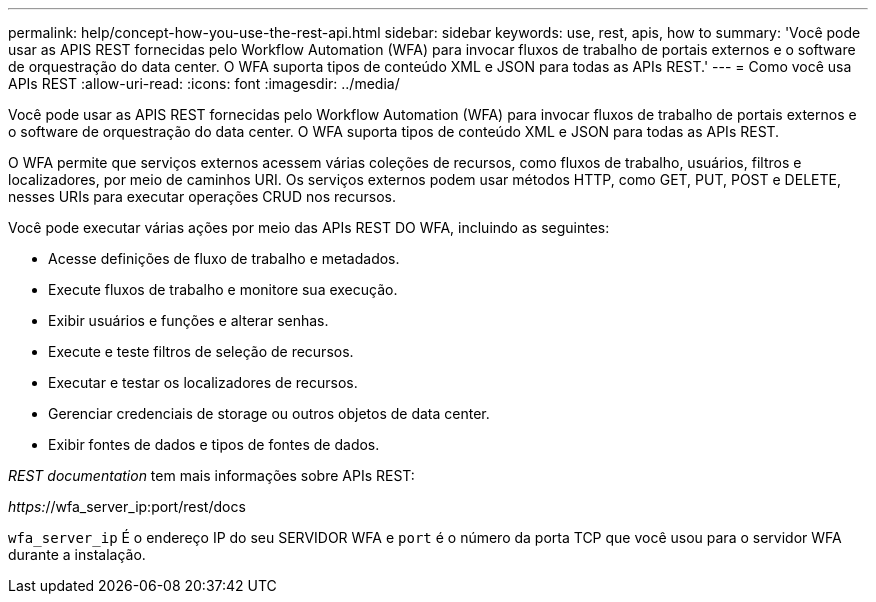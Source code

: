 ---
permalink: help/concept-how-you-use-the-rest-api.html 
sidebar: sidebar 
keywords: use, rest, apis, how to 
summary: 'Você pode usar as APIS REST fornecidas pelo Workflow Automation (WFA) para invocar fluxos de trabalho de portais externos e o software de orquestração do data center. O WFA suporta tipos de conteúdo XML e JSON para todas as APIs REST.' 
---
= Como você usa APIs REST
:allow-uri-read: 
:icons: font
:imagesdir: ../media/


[role="lead"]
Você pode usar as APIS REST fornecidas pelo Workflow Automation (WFA) para invocar fluxos de trabalho de portais externos e o software de orquestração do data center. O WFA suporta tipos de conteúdo XML e JSON para todas as APIs REST.

O WFA permite que serviços externos acessem várias coleções de recursos, como fluxos de trabalho, usuários, filtros e localizadores, por meio de caminhos URI. Os serviços externos podem usar métodos HTTP, como GET, PUT, POST e DELETE, nesses URIs para executar operações CRUD nos recursos.

Você pode executar várias ações por meio das APIs REST DO WFA, incluindo as seguintes:

* Acesse definições de fluxo de trabalho e metadados.
* Execute fluxos de trabalho e monitore sua execução.
* Exibir usuários e funções e alterar senhas.
* Execute e teste filtros de seleção de recursos.
* Executar e testar os localizadores de recursos.
* Gerenciar credenciais de storage ou outros objetos de data center.
* Exibir fontes de dados e tipos de fontes de dados.


_REST documentation_ tem mais informações sobre APIs REST:

_https:_//wfa_server_ip:port/rest/docs

`wfa_server_ip` É o endereço IP do seu SERVIDOR WFA e `port` é o número da porta TCP que você usou para o servidor WFA durante a instalação.
